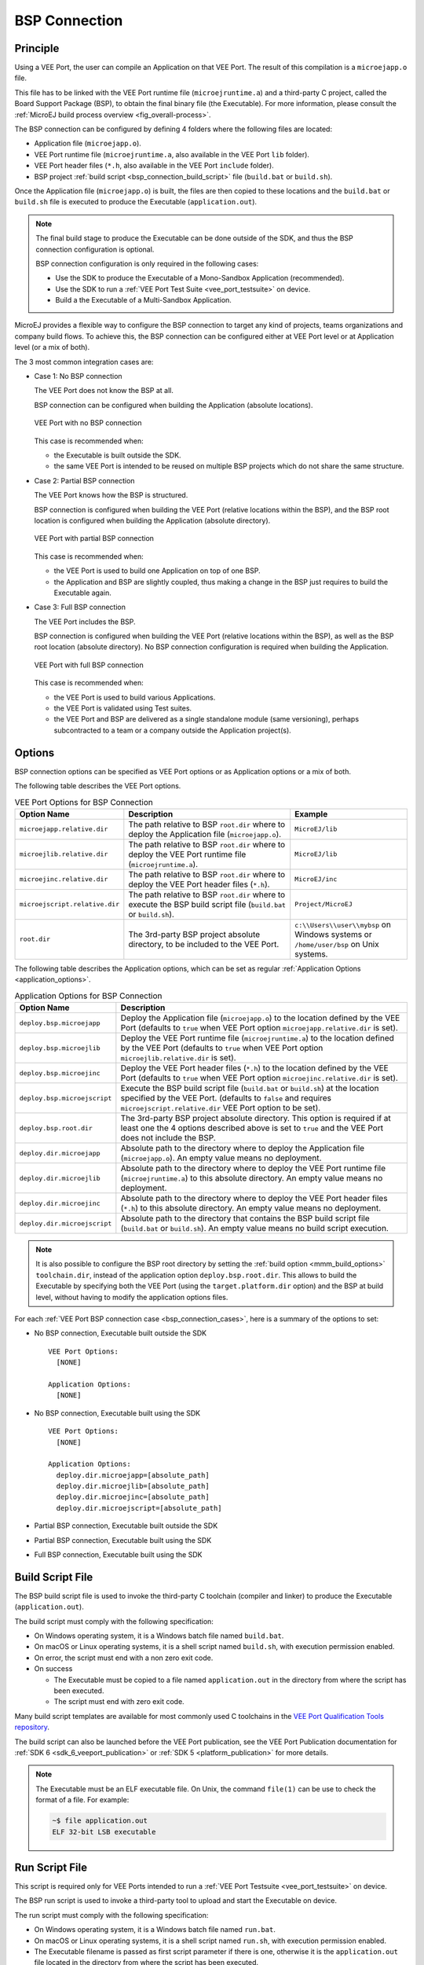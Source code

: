 .. _bsp_connection:

==============
BSP Connection
==============

Principle
---------

Using a VEE Port, the user can compile an Application on that VEE Port. 
The result of this compilation is a ``microejapp.o`` file.

This file has to be linked with the VEE Port runtime file (``microejruntime.a``) 
and a third-party C project, called the Board Support Package (BSP),
to obtain the final binary file (the Executable).
For more information, please consult the :ref:`MicroEJ build process overview <fig_overall-process>`.

The BSP connection can be configured by defining 4 folders where the following files are located:

- Application file (``microejapp.o``).
- VEE Port runtime file (``microejruntime.a``, also available in the VEE Port ``lib`` folder).
- VEE Port header files (``*.h``, also available in the VEE Port ``include`` folder).
- BSP project :ref:`build script <bsp_connection_build_script>` file (``build.bat`` or ``build.sh``).

Once the Application file (``microejapp.o``) is built, the files are then copied to these locations 
and the ``build.bat`` or ``build.sh`` file is executed to produce the Executable (``application.out``).

.. note::

   The final build stage to produce the Executable can be done outside of the SDK, and thus 
   the BSP connection configuration is optional.
   
   BSP connection configuration is only required in the following cases:

   - Use the SDK to produce the Executable of a Mono-Sandbox Application (recommended).
   - Use the SDK to run a :ref:`VEE Port Test Suite <vee_port_testsuite>` on device.
   - Build a the Executable of a Multi-Sandbox Application.

.. _bsp_connection_cases:

MicroEJ provides a flexible way to configure the BSP connection to target any kind of projects, teams organizations and company build flows.
To achieve this, the BSP connection can be configured either at VEE Port level or at Application level (or a mix of both). 

The 3 most common integration cases are:

- Case 1: No BSP connection

  The VEE Port does not know the BSP at all.

  BSP connection can be configured when building the Application (absolute locations).

  .. figure:: images/bsp-connection-cases-none.png
     :alt: VEE Port with no BSP connection
     :align: center
     :scale: 80%

     VEE Port with no BSP connection

  This case is recommended when:

  - the Executable is built outside the SDK.
  - the same VEE Port is intended to be reused on multiple BSP projects which do not share the same structure.

- Case 2: Partial BSP connection
  
  The VEE Port knows how the BSP is structured.

  BSP connection is configured when building the VEE Port (relative locations within the BSP), 
  and the BSP root location is configured when building the Application (absolute directory).

  .. figure:: images/bsp-connection-cases-partial.png
     :alt: VEE Port with partial BSP connection
     :align: center
     :scale: 80%

     VEE Port with partial BSP connection

  This case is recommended when:
  
  - the VEE Port is used to build one Application on top of one BSP. 
  - the Application and BSP are slightly coupled, thus making a change in the BSP just requires to build the Executable again.

- Case 3: Full BSP connection
  
  The VEE Port includes the BSP.

  BSP connection is configured when building the VEE Port (relative locations within the BSP), 
  as well as the BSP root location (absolute directory).
  No BSP connection configuration is required when building the Application.

  .. figure:: images/bsp-connection-cases-full.png
     :alt: VEE Port with full BSP connection
     :align: center
     :scale: 80%

     VEE Port with full BSP connection

  This case is recommended when:

  - the VEE Port is used to build various Applications.
  - the VEE Port is validated using Test suites. 
  - the VEE Port and BSP are delivered as a single standalone module (same versioning), perhaps
    subcontracted to a team or a company outside the Application project(s).

.. _bsp_connection_options:

Options
-------

BSP connection options can be specified as VEE Port options or as Application options or a mix of both.

The following table describes the VEE Port options.

.. tabs::

   .. group-tab:: SDK 6
      
      In SDK 6, the options must be set in the ``configuration.properties`` file of the VEE Port project , prefixed by ``bsp.``.

   .. group-tab:: SDK 5
      
      In SDK 5, the options must be set in the  ``bsp/bsp.properties`` file of the VEE Port configuration project.


.. list-table:: VEE Port Options for BSP Connection
   :widths: 1 5 3 
   :header-rows: 1

   * - Option Name   
     - Description
     - Example
   * - ``microejapp.relative.dir``
     - The path relative to BSP ``root.dir`` where to deploy the Application file (``microejapp.o``).
     - ``MicroEJ/lib``
   * - ``microejlib.relative.dir``
     - The path relative to BSP ``root.dir`` where to deploy the VEE Port runtime file (``microejruntime.a``).
     - ``MicroEJ/lib``
   * - ``microejinc.relative.dir``
     - The path relative to BSP ``root.dir`` where to deploy the VEE Port header files (``*.h``). 
     - ``MicroEJ/inc``
   * - ``microejscript.relative.dir``
     - The path relative to BSP ``root.dir`` where to execute the BSP build script file (``build.bat`` or ``build.sh``). 
     - ``Project/MicroEJ``
   * - ``root.dir``
     - The 3rd-party BSP project absolute directory, to be included to the VEE Port.
     - ``c:\\Users\\user\\mybsp`` on Windows systems or ``/home/user/bsp`` on Unix systems.

.. _bsp_connection_application_options:

The following table describes the Application options, which can be set as regular :ref:`Application Options <application_options>`.

.. list-table:: Application Options for BSP Connection
   :widths: 1 5
   :header-rows: 1

   * - Option Name   
     - Description
   * - ``deploy.bsp.microejapp``
     - Deploy the Application file (``microejapp.o``) to the location defined by the VEE Port (defaults to ``true`` when VEE Port option ``microejapp.relative.dir`` is set).
   * - ``deploy.bsp.microejlib``
     - Deploy the VEE Port runtime file (``microejruntime.a``) to the location defined by the VEE Port (defaults to ``true`` when VEE Port option ``microejlib.relative.dir`` is set).
   * - ``deploy.bsp.microejinc``
     - Deploy the VEE Port header files (``*.h``) to the location defined by the VEE Port (defaults to ``true`` when VEE Port option ``microejinc.relative.dir`` is set). 
   * - ``deploy.bsp.microejscript``
     - Execute the BSP build script file (``build.bat`` or ``build.sh``) at the location specified by the VEE Port. (defaults to ``false`` and requires ``microejscript.relative.dir`` VEE Port option to be set). 
   * - ``deploy.bsp.root.dir``
     - The 3rd-party BSP project absolute directory. This option is required if at least one the 4 options described above is set to ``true`` and the VEE Port does not include the BSP.
   * - ``deploy.dir.microejapp``
     - Absolute path to the directory where to deploy the Application file (``microejapp.o``). An empty value means no deployment.
   * - ``deploy.dir.microejlib``
     - Absolute path to the directory where to deploy the VEE Port runtime file (``microejruntime.a``) to this absolute directory. An empty value means no deployment.
   * - ``deploy.dir.microejinc``
     - Absolute path to the directory where to deploy the VEE Port header files (``*.h``) to this absolute directory. An empty value means no deployment.
   * - ``deploy.dir.microejscript``
     - Absolute path to the directory that contains the BSP build script file (``build.bat`` or ``build.sh``). An empty value means no build script execution.


.. note::

   It is also possible to configure the BSP root directory by setting the :ref:`build option <mmm_build_options>` ``toolchain.dir``, 
   instead of the application option ``deploy.bsp.root.dir``.
   This allows to build the Executable by specifying both the VEE Port (using the ``target.platform.dir`` option) and the BSP 
   at build level, without having to modify the application options files.

For each :ref:`VEE Port BSP connection case <bsp_connection_cases>`, here is a summary of the options to set: 

- No BSP connection, Executable built outside the SDK
  :: 

    VEE Port Options:
      [NONE]

    Application Options:
      [NONE]

- No BSP connection, Executable built using the SDK
  :: 

    VEE Port Options:
      [NONE]

    Application Options:
      deploy.dir.microejapp=[absolute_path]
      deploy.dir.microejlib=[absolute_path]
      deploy.dir.microejinc=[absolute_path]
      deploy.dir.microejscript=[absolute_path]

- Partial BSP connection, Executable built outside the SDK

.. tabs::

   .. group-tab:: SDK 6
      :: 

        VEE Port Options:
          bsp.microejapp.relative.dir=[relative_path]
          bsp.microejlib.relative.dir=[relative_path]
          bsp.microejinc.relative.dir=[relative_path]

        Application Options:
          deploy.bsp.root.dir=[absolute_path]

   .. group-tab:: SDK 5
      :: 

        VEE Port Options:
          microejapp.relative.dir=[relative_path]
          microejlib.relative.dir=[relative_path]
          microejinc.relative.dir=[relative_path]

        Application Options:
          deploy.bsp.root.dir=[absolute_path]

- Partial BSP connection, Executable built using the SDK

.. tabs::

   .. group-tab:: SDK 6
      :: 

        VEE Port Options:
          bsp.microejapp.relative.dir=[relative_path]
          bsp.microejlib.relative.dir=[relative_path]
          bsp.microejinc.relative.dir=[relative_path]
          bsp.microejscript.relative.dir=[relative_path]   

        Application Options:
          deploy.bsp.root.dir=[absolute_path]
          deploy.bsp.microejscript=true

   .. group-tab:: SDK 5
      :: 

        VEE Port Options:
          microejapp.relative.dir=[relative_path]
          microejlib.relative.dir=[relative_path]
          microejinc.relative.dir=[relative_path]
          microejscript.relative.dir=[relative_path]   

        Application Options:
          deploy.bsp.root.dir=[absolute_path]
          deploy.bsp.microejscript=true


- Full BSP connection, Executable built using the SDK

.. tabs::

   .. group-tab:: SDK 6
      :: 

        VEE Port Options:
          bsp.microejapp.relative.dir=[relative_path]
          bsp.microejlib.relative.dir=[relative_path]
          bsp.microejinc.relative.dir=[relative_path]
          bsp.microejscript.relative.dir=[relative_path]
          bsp.root.dir=[absolute_path]

        Application Options:
          deploy.bsp.microejscript=true

   .. group-tab:: SDK 5
      :: 

        VEE Port Options:
          microejapp.relative.dir=[relative_path]
          microejlib.relative.dir=[relative_path]
          microejinc.relative.dir=[relative_path]
          microejscript.relative.dir=[relative_path]
          root.dir=[absolute_path]

        Application Options:
          deploy.bsp.microejscript=true


.. _bsp_connection_build_script:

Build Script File
-----------------

The BSP build script file is used to invoke the third-party C toolchain (compiler and linker)
to produce the Executable (``application.out``).

The build script must comply with the following specification:

- On Windows operating system, it is a Windows batch file named ``build.bat``.
- On macOS or Linux operating systems, it is a shell script named ``build.sh``, with execution permission enabled.
- On error, the script must end with a non zero exit code.
- On success

  - The Executable must be copied to a file named ``application.out`` in the directory from
    where the script has been executed.
  - The script must end with zero exit code.

Many build script templates are available for most commonly used C toolchains in the 
`VEE Port Qualification Tools repository <https://github.com/MicroEJ/VEEPortQualificationTools/tree/master/framework/platform/scripts>`_.

The build script can also be launched before the VEE Port publication, 
see the VEE Port Publication documentation for :ref:`SDK 6 <sdk_6_veeport_publication>` or :ref:`SDK 5 <platform_publication>` for more details.

.. note::

    The Executable must be an ELF executable file.  On
    Unix, the command ``file(1)`` can be use to check the format of a
    file.  For example:

    .. code-block:: sh

       ~$ file application.out
       ELF 32-bit LSB executable
    
.. _bsp_connection_run_script:

Run Script File
---------------

This script is required only for VEE Ports intended to run a :ref:`VEE Port Testsuite <vee_port_testsuite>` on device.

The BSP run script is used to invoke a third-party tool to upload and start the Executable on device.

The run script must comply with the following specification:

- On Windows operating system, it is a Windows batch file named ``run.bat``.
- On macOS or Linux operating systems, it is a shell script named ``run.sh``, with execution permission enabled.
- The Executable filename is passed as first script parameter if there is one, otherwise it is the ``application.out`` file located in the directory from where the script has been executed.
- On error, the script must end with a non zero exit code.
- On success:

  - The Executable (``application.out``) has been uploaded and started on the device
  - The script must end with zero exit code.

The run script can optionally redirect execution traces. If it does not implement execution traces redirection,
the testsuite must be configured with the following :ref:`application_options` in order to take its input from a TCP/IP socket server, 
such as Serial to Socket Transmitter (see documentation for :ref:`SDK 6 <sdk6_tool_serial_to_socket>` or :ref:`SDK 5 <tool_serial_to_socket>`).

.. code-block:: properties

  testsuite.trace.ip=localhost
  testsuite.trace.port=5555


..
   | Copyright 2008-2025, MicroEJ Corp. Content in this space is free 
   for read and redistribute. Except if otherwise stated, modification 
   is subject to MicroEJ Corp prior approval.
   | MicroEJ is a trademark of MicroEJ Corp. All other trademarks and 
   copyrights are the property of their respective owners.
